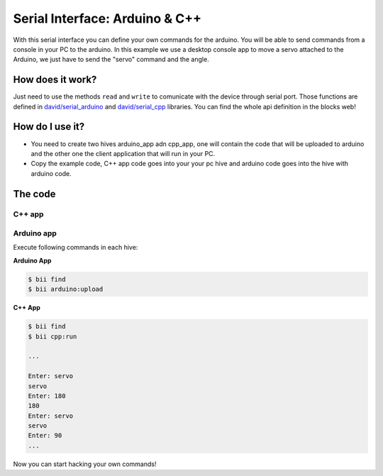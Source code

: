 ===============================
Serial Interface: Arduino & C++
===============================

With this serial interface you can define your own commands for the arduino. You will be able to send commands from a console in your PC to the arduino.
In this example we use a desktop console app to move a servo attached to the Arduino, we just have to send the "servo" command  and the angle.


How does it work?
-----------------

Just need to use the methods ``read`` and ``write`` to comunicate with the device through serial port. Those functions are defined in `david/serial_arduino <https://www.biicode.com/david/blocks/david/serial_arduino/branches/master>`_ and `david/serial_cpp <https://www.biicode.com/david/blocks/david/serial_cpp/branches/master>`_ libraries.
You can find the whole api definition in the blocks web!


How do I use it?
-----------------

* You need to create two hives arduino_app adn cpp_app, one will contain the code that will be uploaded to arduino and the other one the client application that will run in your PC.
* Copy the example code, C++ app code goes into your your pc hive and arduino code goes into the hive with arduino code.

The code
--------

C++ app
=======

.. code-block:: cpp
	:linenos:

	#include "david/serial_cpp/serial.h"
	#include <string>
	#include <iostream>

	using namespace std; 
	int main()
	{
		string incomingData = "";
		string input = "";
		serial serialport('#', ';', "COM8", 9600); //Change the serial port ID!!

		while(1){
			input = serialport.read(); //read a message
			if (input != "") cout << input << "\n";
			else{
				cout << "Enter: ";
				cin >> incomingData;
				incomingData = "#" + incomingData;
				incomingData += ";";
				serialport.writeString(incomingData); //send a message
			}
		}
		return 0;
	}


Arduino app
===========

.. code-block:: cpp
	:linenos:

	#if ARDUINO >= 100
		#include "Arduino.h"
	#else
		#include "WProgram.h"
	#endif
	#include "arduino/libraries/servo/servo.h"
	#include "david/serial_arduino/serial.h"


	serial serialport('#', ';', 9600);
	String msg = "";
	String premsg = "";
	Servo myservo;

	void setup() {
		myservo.attach(9);   
		serialport.init();
	}

	void loop() {

		msg = serialport.read(); //read a message
		if(msg != "")
		{    
			serialport.writeOpen();
			serialport.writeString(msg); //send a message
			serialport.writeEnd();
		 
			if(premsg=="servo"){
				int n;
				n = atoi(msg.c_str());
				myservo.write(n);
			}
			premsg = msg;
		}
	}


Execute following commands in each hive:

**Arduino App**

.. code-block:: bash

    $ bii find
    $ bii arduino:upload

**C++ App**

.. code-block:: bash

    $ bii find
    $ bii cpp:run
    
    ...
    
    Enter: servo
    servo
    Enter: 180
    180
    Enter: servo
    servo
    Enter: 90
    ...

Now you can start hacking your own commands!